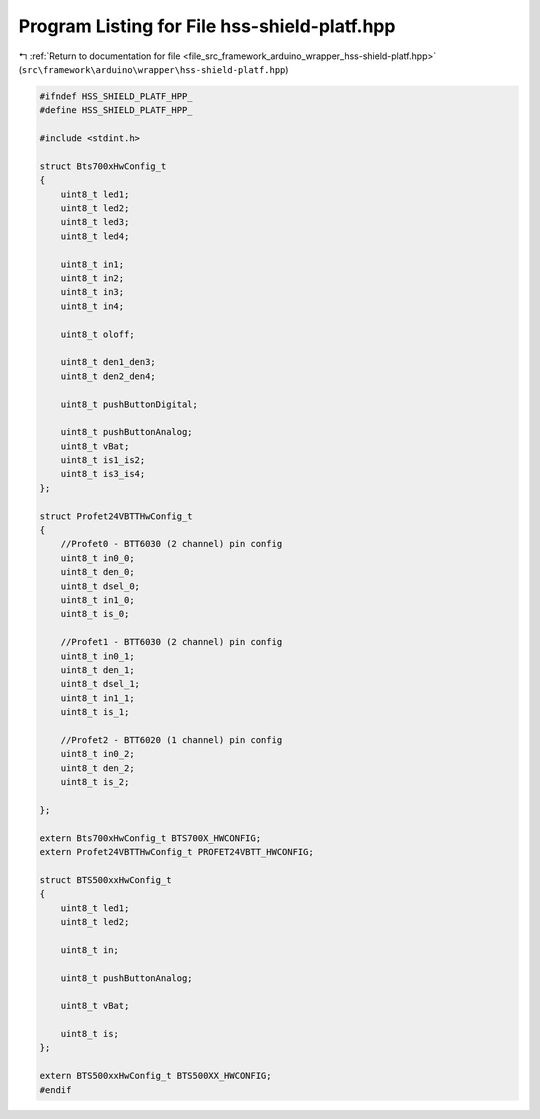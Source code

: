 
.. _program_listing_file_src_framework_arduino_wrapper_hss-shield-platf.hpp:

Program Listing for File hss-shield-platf.hpp
=============================================

|exhale_lsh| :ref:`Return to documentation for file <file_src_framework_arduino_wrapper_hss-shield-platf.hpp>` (``src\framework\arduino\wrapper\hss-shield-platf.hpp``)

.. |exhale_lsh| unicode:: U+021B0 .. UPWARDS ARROW WITH TIP LEFTWARDS

.. code-block:: cpp

   
   #ifndef HSS_SHIELD_PLATF_HPP_
   #define HSS_SHIELD_PLATF_HPP_
   
   #include <stdint.h>
   
   struct Bts700xHwConfig_t
   {
       uint8_t led1;
       uint8_t led2;
       uint8_t led3;
       uint8_t led4;
   
       uint8_t in1;
       uint8_t in2;
       uint8_t in3;
       uint8_t in4;
   
       uint8_t oloff;
   
       uint8_t den1_den3;
       uint8_t den2_den4;
   
       uint8_t pushButtonDigital;
   
       uint8_t pushButtonAnalog;
       uint8_t vBat;
       uint8_t is1_is2;
       uint8_t is3_is4;
   };
   
   struct Profet24VBTTHwConfig_t
   {
       //Profet0 - BTT6030 (2 channel) pin config
       uint8_t in0_0;
       uint8_t den_0;
       uint8_t dsel_0;
       uint8_t in1_0;
       uint8_t is_0;
   
       //Profet1 - BTT6030 (2 channel) pin config
       uint8_t in0_1;
       uint8_t den_1;
       uint8_t dsel_1;
       uint8_t in1_1;
       uint8_t is_1;
   
       //Profet2 - BTT6020 (1 channel) pin config
       uint8_t in0_2;
       uint8_t den_2;
       uint8_t is_2;
   
   };
   
   extern Bts700xHwConfig_t BTS700X_HWCONFIG;
   extern Profet24VBTTHwConfig_t PROFET24VBTT_HWCONFIG;
   
   struct BTS500xxHwConfig_t
   {
       uint8_t led1;
       uint8_t led2;
   
       uint8_t in;
   
       uint8_t pushButtonAnalog;
   
       uint8_t vBat;
      
       uint8_t is;
   };
   
   extern BTS500xxHwConfig_t BTS500XX_HWCONFIG;
   #endif 
